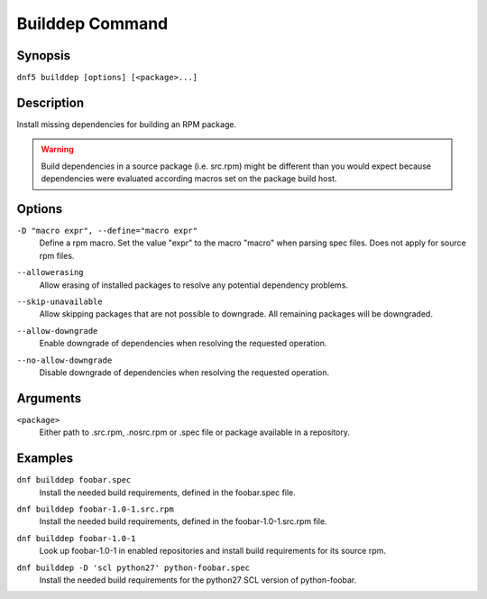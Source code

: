 ..
    Copyright Contributors to the libdnf project.

    This file is part of libdnf: https://github.com/rpm-software-management/libdnf/

    Libdnf is free software: you can redistribute it and/or modify
    it under the terms of the GNU General Public License as published by
    the Free Software Foundation, either version 2 of the License, or
    (at your option) any later version.

    Libdnf is distributed in the hope that it will be useful,
    but WITHOUT ANY WARRANTY; without even the implied warranty of
    MERCHANTABILITY or FITNESS FOR A PARTICULAR PURPOSE.  See the
    GNU General Public License for more details.

    You should have received a copy of the GNU General Public License
    along with libdnf.  If not, see <https://www.gnu.org/licenses/>.

.. _builddep_plugin_ref-label:

#################
 Builddep Command
#################

Synopsis
========

``dnf5 builddep [options] [<package>...]``


Description
===========

Install missing dependencies for building an RPM package.

.. warning:: Build dependencies in a source package (i.e. src.rpm) might be different
             than you would expect because dependencies were evaluated according macros
             set on the package build host.


Options
=======

``-D "macro expr", --define="macro expr"``
    | Define a rpm macro. Set the value "expr" to the macro "macro" when parsing spec files. Does not apply for source rpm files.

``--allowerasing``
    | Allow erasing of installed packages to resolve any potential dependency problems.

``--skip-unavailable``
    | Allow skipping packages that are not possible to downgrade. All remaining packages will be downgraded.

``--allow-downgrade``
    | Enable downgrade of dependencies when resolving the requested operation.

``--no-allow-downgrade``
    | Disable downgrade of dependencies when resolving the requested operation.


Arguments
=========

``<package>``
    | Either path to .src.rpm, .nosrc.rpm or .spec file or package available in a repository.


Examples
========

``dnf builddep foobar.spec``
    | Install the needed build requirements, defined in the foobar.spec file.

``dnf builddep foobar-1.0-1.src.rpm``
    | Install the needed build requirements, defined in the foobar-1.0-1.src.rpm file.

``dnf builddep foobar-1.0-1``
    | Look up foobar-1.0-1 in enabled repositories and install build requirements for its source rpm.

``dnf builddep -D 'scl python27' python-foobar.spec``
    | Install the needed build requirements for the python27 SCL version of python-foobar.
